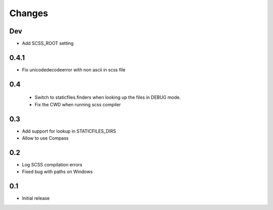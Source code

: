 Changes
*******

Dev
----

- Add SCSS_ROOT setting


0.4.1
-----

- Fix unicodedecodeerror with non ascii in scss file

0.4
----
 - Switch to staticfiles.finders when looking up the files in DEBUG mode.
 - Fix the CWD when running scss compiler

0.3
----

- Add support for lookup in STATICFILES_DIRS
- Allow to use Compass

0.2
----

- Log SCSS compilation errors
- Fixed bug with paths on Windows


0.1
----

- Initial release
